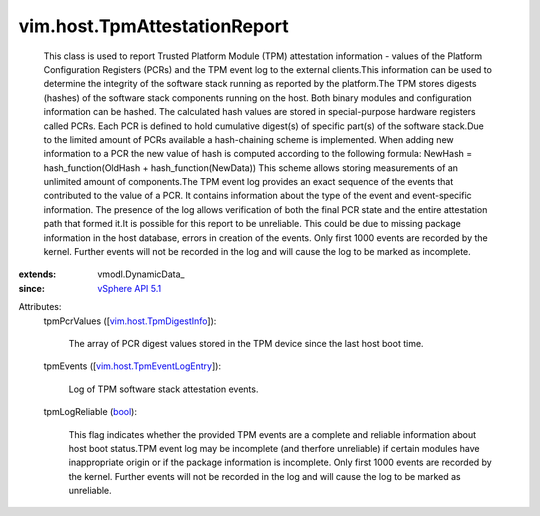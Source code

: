 
vim.host.TpmAttestationReport
=============================
  This class is used to report Trusted Platform Module (TPM) attestation information - values of the Platform Configuration Registers (PCRs) and the TPM event log to the external clients.This information can be used to determine the integrity of the software stack running as reported by the platform.The TPM stores digests (hashes) of the software stack components running on the host. Both binary modules and configuration information can be hashed. The calculated hash values are stored in special-purpose hardware registers called PCRs. Each PCR is defined to hold cumulative digest(s) of specific part(s) of the software stack.Due to the limited amount of PCRs available a hash-chaining scheme is implemented. When adding new information to a PCR the new value of hash is computed according to the following formula: NewHash = hash_function(OldHash + hash_function(NewData)) This scheme allows storing measurements of an unlimited amount of components.The TPM event log provides an exact sequence of the events that contributed to the value of a PCR. It contains information about the type of the event and event-specific information. The presence of the log allows verification of both the final PCR state and the entire attestation path that formed it.It is possible for this report to be unreliable. This could be due to missing package information in the host database, errors in creation of the events. Only first 1000 events are recorded by the kernel. Further events will not be recorded in the log and will cause the log to be marked as incomplete.
:extends: vmodl.DynamicData_
:since: `vSphere API 5.1 <vim/version.rst#vimversionversion8>`_

Attributes:
    tpmPcrValues ([`vim.host.TpmDigestInfo <vim/host/TpmDigestInfo.rst>`_]):

       The array of PCR digest values stored in the TPM device since the last host boot time.
    tpmEvents ([`vim.host.TpmEventLogEntry <vim/host/TpmEventLogEntry.rst>`_]):

       Log of TPM software stack attestation events.
    tpmLogReliable (`bool <https://docs.python.org/2/library/stdtypes.html>`_):

       This flag indicates whether the provided TPM events are a complete and reliable information about host boot status.TPM event log may be incomplete (and therfore unreliable) if certain modules have inappropriate origin or if the package information is incomplete. Only first 1000 events are recorded by the kernel. Further events will not be recorded in the log and will cause the log to be marked as unreliable.
